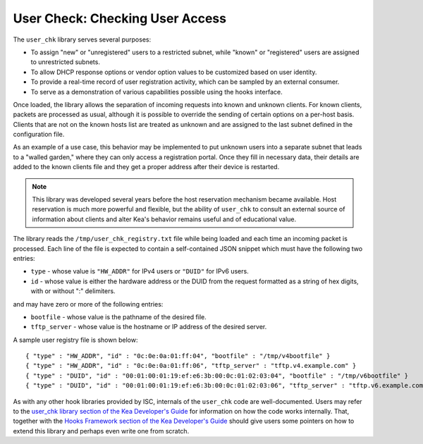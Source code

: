 .. _hooks-user-chk:

User Check: Checking User Access
================================

The ``user_chk`` library serves several purposes:

-  To assign "new" or "unregistered" users to a restricted subnet, while
   "known" or "registered" users are assigned to unrestricted subnets.

-  To allow DHCP response options or vendor option values to be
   customized based on user identity.

-  To provide a real-time record of user registration activity, which
   can be sampled by an external consumer.

-  To serve as a demonstration of various capabilities possible using
   the hooks interface.

Once loaded, the library allows the separation of incoming requests into known
and unknown clients. For known clients, packets are processed
as usual, although it is possible to override the sending of certain options
on a per-host basis. Clients that are not on the known
hosts list are treated as unknown and are assigned to the last
subnet defined in the configuration file.

As an example of a use case, this behavior may be implemented to put unknown users
into a separate subnet that leads to a "walled garden," where they can
only access a registration portal. Once they fill in necessary data,
their details are added to the known clients file and they get a proper
address after their device is restarted.

.. note::

   This library was developed several years before the host reservation
   mechanism became available. Host reservation is much
   more powerful and flexible, but the ability of ``user_chk``
   to consult an external source of information about clients and alter
   Kea's behavior remains useful and of educational value.

The library reads the ``/tmp/user_chk_registry.txt`` file while being loaded
and each time an incoming packet is processed. Each line of the file is expected to
contain a self-contained JSON snippet which must have the
following two entries:

-  ``type`` - whose value is ``"HW_ADDR"`` for IPv4 users or ``"DUID"`` for IPv6
   users.

-  ``id`` - whose value is either the hardware address or the DUID from
   the request formatted as a string of hex digits, with or without ":"
   delimiters.

and may have zero or more of the following entries:

-  ``bootfile`` - whose value is the pathname of the desired file.

-  ``tftp_server`` - whose value is the hostname or IP address of the
   desired server.

A sample user registry file is shown below:

::

   { "type" : "HW_ADDR", "id" : "0c:0e:0a:01:ff:04", "bootfile" : "/tmp/v4bootfile" }
   { "type" : "HW_ADDR", "id" : "0c:0e:0a:01:ff:06", "tftp_server" : "tftp.v4.example.com" }
   { "type" : "DUID", "id" : "00:01:00:01:19:ef:e6:3b:00:0c:01:02:03:04", "bootfile" : "/tmp/v6bootfile" }
   { "type" : "DUID", "id" : "00:01:00:01:19:ef:e6:3b:00:0c:01:02:03:06", "tftp_server" : "tftp.v6.example.com" }

As with any other hook libraries provided by ISC, internals of the
``user_chk`` code are well-documented. Users may refer to the `user_chk
library section of the Kea Developer's Guide
<https://reports.kea.isc.org/dev_guide/d8/db2/libdhcp_user_chk.html>`__
for information on how the code works internally. That, together with the
`Hooks Framework section of the Kea Developer's Guide
<https://reports.kea.isc.org/dev_guide/index.html#hooksFramework>`__ should give users
some pointers on how to extend this library and perhaps even write one
from scratch.
